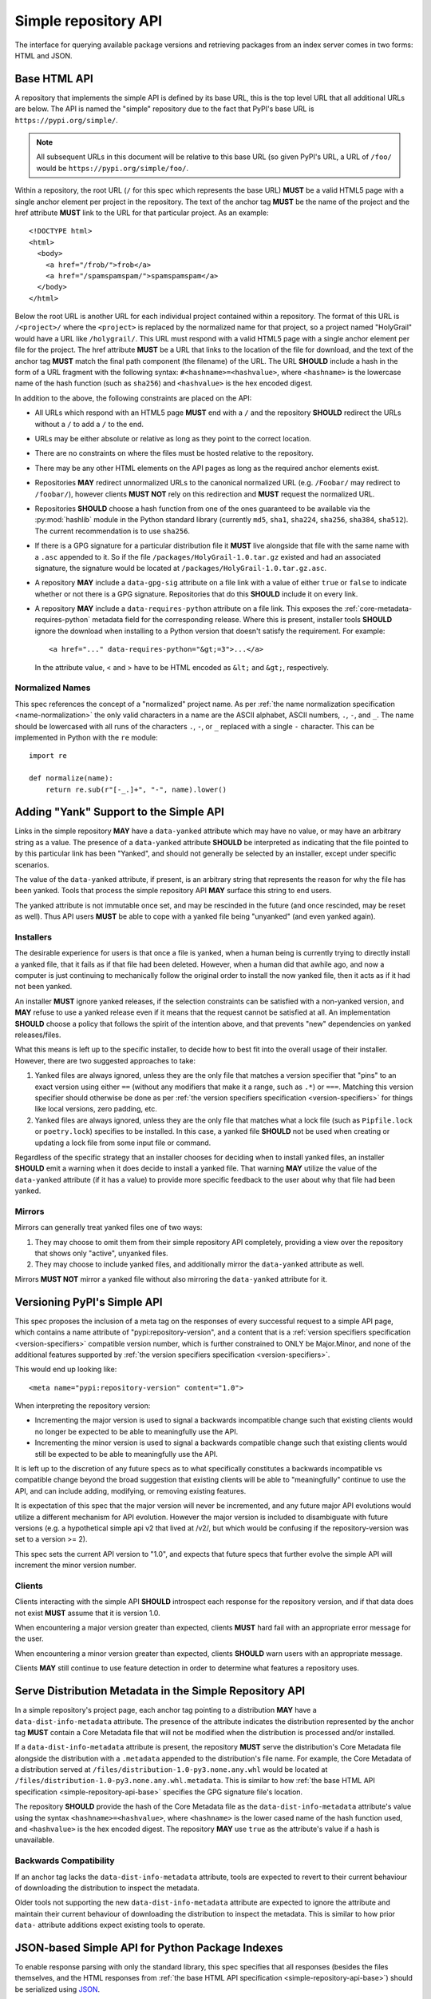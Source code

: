 
.. _simple-repository-api:

=====================
Simple repository API
=====================

.. tab:: 中文



.. tab:: 英文

The interface for querying available package versions and
retrieving packages from an index server comes in two forms:
HTML and JSON.

.. _simple-repository-api-base:

Base HTML API
=============

A repository that implements the simple API is defined by its base URL, this is
the top level URL that all additional URLs are below. The API is named the
"simple" repository due to the fact that PyPI's base URL is
``https://pypi.org/simple/``.

.. note:: All subsequent URLs in this document will be relative to this base
          URL (so given PyPI's URL, a URL of ``/foo/`` would be
          ``https://pypi.org/simple/foo/``.


Within a repository, the root URL (``/`` for this spec which represents the base
URL) **MUST** be a valid HTML5 page with a single anchor element per project in
the repository. The text of the anchor tag **MUST** be the name of
the project and the href attribute **MUST** link to the URL for that particular
project. As an example::

   <!DOCTYPE html>
   <html>
     <body>
       <a href="/frob/">frob</a>
       <a href="/spamspamspam/">spamspamspam</a>
     </body>
   </html>

Below the root URL is another URL for each individual project contained within
a repository. The format of this URL is ``/<project>/`` where the ``<project>``
is replaced by the normalized name for that project, so a project named
"HolyGrail" would have a URL like ``/holygrail/``. This URL must respond with
a valid HTML5 page with a single anchor element per file for the project. The
href attribute **MUST** be a URL that links to the location of the file for
download, and the text of the anchor tag **MUST** match the final path
component (the filename) of the URL. The URL **SHOULD** include a hash in the
form of a URL fragment with the following syntax: ``#<hashname>=<hashvalue>``,
where ``<hashname>`` is the lowercase name of the hash function (such as
``sha256``) and ``<hashvalue>`` is the hex encoded digest.

In addition to the above, the following constraints are placed on the API:

* All URLs which respond with an HTML5 page **MUST** end with a ``/`` and the
  repository **SHOULD** redirect the URLs without a ``/`` to add a ``/`` to the
  end.

* URLs may be either absolute or relative as long as they point to the correct
  location.

* There are no constraints on where the files must be hosted relative to the
  repository.

* There may be any other HTML elements on the API pages as long as the required
  anchor elements exist.

* Repositories **MAY** redirect unnormalized URLs to the canonical normalized
  URL (e.g. ``/Foobar/`` may redirect to ``/foobar/``), however clients
  **MUST NOT** rely on this redirection and **MUST** request the normalized
  URL.

* Repositories **SHOULD** choose a hash function from one of the ones
  guaranteed to be available via the :py:mod:`hashlib` module in the Python standard
  library (currently ``md5``, ``sha1``, ``sha224``, ``sha256``, ``sha384``,
  ``sha512``). The current recommendation is to use ``sha256``.

* If there is a GPG signature for a particular distribution file it **MUST**
  live alongside that file with the same name with a ``.asc`` appended to it.
  So if the file ``/packages/HolyGrail-1.0.tar.gz`` existed and had an
  associated signature, the signature would be located at
  ``/packages/HolyGrail-1.0.tar.gz.asc``.

* A repository **MAY** include a ``data-gpg-sig`` attribute on a file link with
  a value of either ``true`` or ``false`` to indicate whether or not there is a
  GPG signature. Repositories that do this **SHOULD** include it on every link.

* A repository **MAY** include a ``data-requires-python`` attribute on a file
  link. This exposes the :ref:`core-metadata-requires-python` metadata field
  for the corresponding release. Where this is present, installer tools
  **SHOULD** ignore the download when installing to a Python version that
  doesn't satisfy the requirement. For example::

      <a href="..." data-requires-python="&gt;=3">...</a>

  In the attribute value, < and > have to be HTML encoded as ``&lt;`` and
  ``&gt;``, respectively.

Normalized Names
----------------

This spec references the concept of a "normalized" project name. As per
:ref:`the name normalization specification <name-normalization>`
the only valid characters in a name are the ASCII alphabet, ASCII numbers,
``.``, ``-``, and ``_``. The name should be lowercased with all runs of the
characters ``.``, ``-``, or ``_`` replaced with a single ``-`` character. This
can be implemented in Python with the ``re`` module::

   import re

   def normalize(name):
       return re.sub(r"[-_.]+", "-", name).lower()

.. _simple-repository-api-yank:

Adding "Yank" Support to the Simple API
=======================================

Links in the simple repository **MAY** have a ``data-yanked`` attribute
which may have no value, or may have an arbitrary string as a value. The
presence of a ``data-yanked`` attribute **SHOULD** be interpreted as
indicating that the file pointed to by this particular link has been
"Yanked", and should not generally be selected by an installer, except
under specific scenarios.

The value of the ``data-yanked`` attribute, if present, is an arbitrary
string that represents the reason for why the file has been yanked. Tools
that process the simple repository API **MAY** surface this string to
end users.

The yanked attribute is not immutable once set, and may be rescinded in
the future (and once rescinded, may be reset as well). Thus API users
**MUST** be able to cope with a yanked file being "unyanked" (and even
yanked again).


Installers
----------

The desirable experience for users is that once a file is yanked, when
a human being is currently trying to directly install a yanked file, that
it fails as if that file had been deleted. However, when a human did that
awhile ago, and now a computer is just continuing to mechanically follow
the original order to install the now yanked file, then it acts as if it
had not been yanked.

An installer **MUST** ignore yanked releases, if the selection constraints
can be satisfied with a non-yanked version, and **MAY** refuse to use a
yanked release even if it means that the request cannot be satisfied at all.
An implementation **SHOULD** choose a policy that follows the spirit of the
intention above, and that prevents "new" dependencies on yanked
releases/files.

What this means is left up to the specific installer, to decide how to best
fit into the overall usage of their installer. However, there are two
suggested approaches to take:

1. Yanked files are always ignored, unless they are the only file that
   matches a version specifier that "pins" to an exact version using
   either ``==`` (without any modifiers that make it a range, such as
   ``.*``) or ``===``. Matching this version specifier should otherwise
   be done as per :ref:`the version specifiers specification
   <version-specifiers>` for things like local versions, zero padding,
   etc.
2. Yanked files are always ignored, unless they are the only file that
   matches what a lock file (such as ``Pipfile.lock`` or ``poetry.lock``)
   specifies to be installed. In this case, a yanked file **SHOULD** not
   be used when creating or updating a lock file from some input file or
   command.

Regardless of the specific strategy that an installer chooses for deciding
when to install yanked files, an installer **SHOULD** emit a warning when
it does decide to install a yanked file. That warning **MAY** utilize the
value of the ``data-yanked`` attribute (if it has a value) to provide more
specific feedback to the user about why that file had been yanked.


Mirrors
-------

Mirrors can generally treat yanked files one of two ways:

1. They may choose to omit them from their simple repository API completely,
   providing a view over the repository that shows only "active", unyanked
   files.
2. They may choose to include yanked files, and additionally mirror the
   ``data-yanked`` attribute as well.

Mirrors **MUST NOT** mirror a yanked file without also mirroring the
``data-yanked`` attribute for it.

.. _simple-repository-api-versioning:

Versioning PyPI's Simple API
============================

This spec proposes the inclusion of a meta tag on the responses of every
successful request to a simple API page, which contains a name attribute
of "pypi:repository-version", and a content that is a :ref:`version specifiers
specification <version-specifiers>` compatible
version number, which is further constrained to ONLY be Major.Minor, and
none of the additional features supported by :ref:`the version specifiers
specification <version-specifiers>`.

This would end up looking like::

  <meta name="pypi:repository-version" content="1.0">

When interpreting the repository version:

* Incrementing the major version is used to signal a backwards
  incompatible change such that existing clients would no longer be
  expected to be able to meaningfully use the API.
* Incrementing the minor version is used to signal a backwards
  compatible change such that existing clients would still be
  expected to be able to meaningfully use the API.

It is left up to the discretion of any future specs as to what
specifically constitutes a backwards incompatible vs compatible change
beyond the broad suggestion that existing clients will be able to
"meaningfully" continue to use the API, and can include adding,
modifying, or removing existing features.

It is expectation of this spec that the major version will never be
incremented, and any future major API evolutions would utilize a
different mechanism for API evolution. However the major version
is included to disambiguate with future versions (e.g. a hypothetical
simple api v2 that lived at /v2/, but which would be confusing if the
repository-version was set to a version >= 2).

This spec sets the current API version to "1.0", and expects that
future specs that further evolve the simple API will increment the
minor version number.


Clients
-------

Clients interacting with the simple API **SHOULD** introspect each
response for the repository version, and if that data does not exist
**MUST** assume that it is version 1.0.

When encountering a major version greater than expected, clients
**MUST** hard fail with an appropriate error message for the user.

When encountering a minor version greater than expected, clients
**SHOULD** warn users with an appropriate message.

Clients **MAY** still continue to use feature detection in order to
determine what features a repository uses.

.. _simple-repository-api-metadata-file:

Serve Distribution Metadata in the Simple Repository API
========================================================

In a simple repository's project page, each anchor tag pointing to a
distribution **MAY** have a ``data-dist-info-metadata`` attribute. The
presence of the attribute indicates the distribution represented by
the anchor tag **MUST** contain a Core Metadata file that will not be
modified when the distribution is processed and/or installed.

If a ``data-dist-info-metadata`` attribute is present, the repository
**MUST** serve the distribution's Core Metadata file alongside the
distribution with a ``.metadata`` appended to the distribution's file
name. For example, the Core Metadata of a distribution served at
``/files/distribution-1.0-py3.none.any.whl`` would be located at
``/files/distribution-1.0-py3.none.any.whl.metadata``. This is similar
to how :ref:`the base HTML API specification <simple-repository-api-base>`
specifies the GPG signature file's location.

The repository **SHOULD** provide the hash of the Core Metadata file
as the ``data-dist-info-metadata`` attribute's value using the syntax
``<hashname>=<hashvalue>``, where ``<hashname>`` is the lower cased
name of the hash function used, and ``<hashvalue>`` is the hex encoded
digest. The repository **MAY** use ``true`` as the attribute's value
if a hash is unavailable.

Backwards Compatibility
-----------------------

If an anchor tag lacks the ``data-dist-info-metadata`` attribute,
tools are expected to revert to their current behaviour of downloading
the distribution to inspect the metadata.

Older tools not supporting the new ``data-dist-info-metadata``
attribute are expected to ignore the attribute and maintain their
current behaviour of downloading the distribution to inspect the
metadata. This is similar to how prior ``data-`` attribute additions
expect existing tools to operate.

.. _simple-repository-api-json:

JSON-based Simple API for Python Package Indexes
================================================

To enable response parsing with only the standard library, this spec specifies that
all responses (besides the files themselves, and the HTML responses from
:ref:`the base HTML API specification <simple-repository-api-base>`) should be
serialized using `JSON <https://www.json.org/>`_.

To enable zero configuration discovery and to minimize the amount of additional HTTP
requests, this spec extends :ref:`the base HTML API specification
<simple-repository-api-base>` such that all of the API endpoints (other than the
files themselves) will utilize HTTP content negotiation to allow client and server to
select the correct serialization format to serve, i.e. either HTML or JSON.


Versioning
----------

Versioning will adhere to :ref:`the API versioning specification
<simple-repository-api-versioning>` format (``Major.Minor``), which has defined the
existing HTML responses to be ``1.0``. Since this spec does not introduce new features
into the API, rather it describes a different serialization format for the existing
features, this spec does not change the existing ``1.0`` version, and instead just
describes how to serialize that into JSON.

Similar to :ref:`the API versioning specification
<simple-repository-api-versioning>`, the major version number **MUST** be
incremented if any
changes to the new format would result in no longer being able to expect existing
clients to meaningfully understand the format.

Likewise, the minor version **MUST** be incremented if features are
added or removed from the format, but existing clients would be expected to continue
to meaningfully understand the format.

Changes that would not result in existing clients being unable to meaningfully
understand the format and which do not represent features being added or removed
may occur without changing the version number.

This is intentionally vague, as this spec believes it is best left up to future specs
that make any changes to the API to investigate and decide whether or not that
change should increment the major or minor version.

Future versions of the API may add things that can only be represented in a subset
of the available serializations of that version. All serializations version numbers,
within a major version, **SHOULD** be kept in sync, but the specifics of how a
feature serializes into each format may differ, including whether or not that feature
is present at all.

It is the intent of this spec that the API should be thought of as URL endpoints that
return data, whose interpretation is defined by the version of that data, and then
serialized into the target serialization format.


.. _json-serialization:

JSON Serialization
------------------

The URL structure from :ref:`the base HTML API specification
<simple-repository-api-base>` still applies, as this spec only adds an additional
serialization format for the already existing API.

The following constraints apply to all JSON serialized responses described in this
spec:

* All JSON responses will *always* be a JSON object rather than an array or other
  type.

* While JSON doesn't natively support a URL type, any value that represents an
  URL in this API may be either absolute or relative as long as they point to
  the correct location. If relative, they are relative to the current URL as if
  it were HTML.

* Additional keys may be added to any dictionary objects in the API responses
  and clients **MUST** ignore keys that they don't understand.

* All JSON responses will have a ``meta`` key, which contains information related to
  the response itself, rather than the content of the response.

* All JSON responses will have a ``meta.api-version`` key, which will be a string that
  contains the :ref:`API versioning specification
  <simple-repository-api-versioning>` ``Major.Minor`` version number, with the
  same fail/warn semantics as defined in :ref:`the API versioning specification
  <simple-repository-api-versioning>`.

* All requirements of :ref:`the base HTML API specification
  <simple-repository-api-base>` that are not HTML specific still apply.


Project List
~~~~~~~~~~~~

The root URL ``/`` for this spec (which represents the base URL) will be a JSON encoded
dictionary which has a two keys:

- ``projects``: An array where each entry is a dictionary with a single key, ``name``, which represents string of the project name.
- ``meta``: The general response metadata as `described earlier <json-serialization_>`__.

As an example:

.. code-block:: json

    {
      "meta": {
        "api-version": "1.0"
      },
      "projects": [
        {"name": "Frob"},
        {"name": "spamspamspam"}
      ]
    }


.. note::

  The ``name`` field is the same as the one from :ref:`the base HTML API
  specification <simple-repository-api-base>`, which does not specify
  whether it is the non-normalized display name or the normalized name. In practice
  different implementations of these specs are choosing differently here, so relying
  on it being either non-normalized or normalized is relying on an implementation
  detail of the repository in question.


.. note::

  While the ``projects`` key is an array, and thus is required to be in some kind
  of an order, neither :ref:`the base HTML API specification
  <simple-repository-api-base>` nor this spec requires any specific ordering nor
  that the ordering is consistent from one request to the next. Mentally this is
  best thought of as a set, but both JSON and HTML lack the functionality to have
  sets.


Project Detail
~~~~~~~~~~~~~~

The format of this URL is ``/<project>/`` where the ``<project>`` is replaced by the
:ref:`the base HTML API specification <simple-repository-api-base>` normalized
name for that project, so a project named "Silly_Walk" would
have a URL like ``/silly-walk/``.

This URL must respond with a JSON encoded dictionary that has three keys:

- ``name``: The normalized name of the project.
- ``files``: A list of dictionaries, each one representing an individual file.
- ``meta``: The general response metadata as `described earlier <json-serialization_>`__.

Each individual file dictionary has the following keys:

- ``filename``: The filename that is being represented.
- ``url``: The URL that the file can be fetched from.
- ``hashes``: A dictionary mapping a hash name to a hex encoded digest of the file.
  Multiple hashes can be included, and it is up to the client to decide what to do
  with multiple hashes (it may validate all of them or a subset of them, or nothing
  at all). These hash names **SHOULD** always be normalized to be lowercase.

  The ``hashes`` dictionary **MUST** be present, even if no hashes are available
  for the file, however it is **HIGHLY** recommended that at least one secure,
  guaranteed-to-be-available hash is always included.

  By default, any hash algorithm available via :py:mod:`hashlib` (specifically any that can
  be passed to :py:func:`hashlib.new()` and do not require additional parameters) can
  be used as a key for the hashes dictionary. At least one secure algorithm from
  :py:data:`hashlib.algorithms_guaranteed` **SHOULD** always be included. At the time
  of this spec, ``sha256`` specifically is recommended.
- ``requires-python``: An **optional** key that exposes the
  :ref:`core-metadata-requires-python`
  metadata field. Where this is present, installer tools
  **SHOULD** ignore the download when installing to a Python version that
  doesn't satisfy the requirement.

  Unlike ``data-requires-python`` in :ref:`the base HTML API specification
  <simple-repository-api-base>`, the ``requires-python`` key does not
  require any special escaping other than anything JSON does naturally.
- ``dist-info-metadata``: An **optional** key that indicates
  that metadata for this file is available, via the same location as specified in
  :ref:`the API metadata file specification
  <simple-repository-api-metadata-file>` (``{file_url}.metadata``). Where this
  is present, it **MUST** be
  either a boolean to indicate if the file has an associated metadata file, or a
  dictionary mapping hash names to a hex encoded digest of the metadata's hash.

  When this is a dictionary of hashes instead of a boolean, then all the same
  requirements and recommendations as the ``hashes`` key hold true for this key as
  well.

  If this key is missing then the metadata file may or may not exist. If the key
  value is truthy, then the metadata file is present, and if it is falsey then it
  is not.

  It is recommended that servers make the hashes of the metadata file available if
  possible.
- ``gpg-sig``: An **optional** key that acts a boolean to indicate if the file has
  an associated GPG signature or not. The URL for the signature file follows what
  is specified in :ref:`the base HTML API specification
  <simple-repository-api-base>` (``{file_url}.asc``). If this key does not exist, then
  the signature may or may not exist.
- ``yanked``: An **optional** key which may be either a boolean to indicate if the
  file has been yanked, or a non empty, but otherwise arbitrary, string to indicate
  that a file has been yanked with a specific reason. If the ``yanked`` key is present
  and is a truthy value, then it **SHOULD** be interpreted as indicating that the
  file pointed to by the ``url`` field has been "Yanked" as per :ref:`the API
  yank specification <simple-repository-api-yank>`.

As an example:

.. code-block:: json

    {
      "meta": {
        "api-version": "1.0"
      },
      "name": "holygrail",
      "files": [
        {
          "filename": "holygrail-1.0.tar.gz",
          "url": "https://example.com/files/holygrail-1.0.tar.gz",
          "hashes": {"sha256": "...", "blake2b": "..."},
          "requires-python": ">=3.7",
          "yanked": "Had a vulnerability"
        },
        {
          "filename": "holygrail-1.0-py3-none-any.whl",
          "url": "https://example.com/files/holygrail-1.0-py3-none-any.whl",
          "hashes": {"sha256": "...", "blake2b": "..."},
          "requires-python": ">=3.7",
          "dist-info-metadata": true
        }
      ]
    }


.. note::

  While the ``files`` key is an array, and thus is required to be in some kind
  of an order, neither :ref:`the base HTML API specification
  <simple-repository-api-base>` nor this spec requires any specific ordering nor
  that the ordering is consistent from one request to the next. Mentally this is
  best thought of as a set, but both JSON and HTML lack the functionality to have
  sets.


Content-Types
-------------

This spec proposes that all responses from the Simple API will have a standard
content type that describes what the response is (a Simple API response), what
version of the API it represents, and what serialization format has been used.

The structure of this content type will be:

.. code-block:: text

    application/vnd.pypi.simple.$version+format

Since only major versions should be disruptive to clients attempting to
understand one of these API responses, only the major version will be included
in the content type, and will be prefixed with a ``v`` to clarify that it is a
version number.

Which means that for the existing 1.0 API, the content types would be:

- **JSON:** ``application/vnd.pypi.simple.v1+json``
- **HTML:** ``application/vnd.pypi.simple.v1+html``

In addition to the above, a special "meta" version is supported named ``latest``,
whose purpose is to allow clients to request the absolute latest version, without
having to know ahead of time what that version is. It is recommended however,
that clients be explicit about what versions they support.

To support existing clients which expect the existing :ref:`the base HTML API
specification <simple-repository-api-base>` API responses to
use the ``text/html`` content type, this spec further defines ``text/html`` as an alias
for the ``application/vnd.pypi.simple.v1+html`` content type.


Version + Format Selection
--------------------------

Now that there is multiple possible serializations, we need a mechanism to allow
clients to indicate what serialization formats they're able to understand. In
addition, it would be beneficial if any possible new major version to the API can
be added without disrupting existing clients expecting the previous API version.

To enable this, this spec standardizes on the use of HTTP's
`Server-Driven Content Negotiation <https://developer.mozilla.org/en-US/docs/Web/HTTP/Content_negotiation>`_.

While this spec won't fully describe the entirety of server-driven content
negotiation, the flow is roughly:

1. The client makes an HTTP request containing an ``Accept`` header listing all
   of the version+format content types that they are able to understand.
2. The server inspects that header, selects one of the listed content types,
   then returns a response using that content type (treating the absence of
   an ``Accept`` header as ``Accept: */*``).
3. If the server does not support any of the content types in the ``Accept``
   header then they are able to choose between 3 different options for how to
   respond:

   a. Select a default content type other than what the client has requested
      and return a response with that.
   b. Return a HTTP ``406 Not Acceptable`` response to indicate that none of
      the requested content types were available, and the server was unable
      or unwilling to select a default content type to respond with.
   c. Return a HTTP ``300 Multiple Choices`` response that contains a list of
      all of the possible responses that could have been chosen.
4. The client interprets the response, handling the different types of responses
   that the server may have responded with.

This spec does not specify which choices the server makes in regards to handling
a content type that it isn't able to return, and clients **SHOULD** be prepared
to handle all of the possible responses in whatever way makes the most sense for
that client.

However, as there is no standard format for how a ``300 Multiple Choices``
response can be interpreted, this spec highly discourages servers from utilizing
that option, as clients will have no way to understand and select a different
content-type to request. In addition, it's unlikely that the client *could*
understand a different content type anyways, so at best this response would
likely just be treated the same as a ``406 Not Acceptable`` error.

This spec **does** require that if the meta version ``latest`` is being used, the
server **MUST** respond with the content type for the actual version that is
contained in the response
(i.e. an ``Accept: application/vnd.pypi.simple.latest+json`` request that returns
a ``v1.x`` response should have a ``Content-Type`` of
``application/vnd.pypi.simple.v1+json``).

The ``Accept`` header is a comma separated list of content types that the client
understands and is able to process. It supports three different formats for each
content type that is being requested:

- ``$type/$subtype``
- ``$type/*``
- ``*/*``

For the use of selecting a version+format, the most useful of these is
``$type/$subtype``, as that is the only way to actually specify the version
and format you want.

The order of the content types listed in the ``Accept`` header does not have any
specific meaning, and the server **SHOULD** consider all of them to be equally
valid to respond with. If a client wishes to specify that they prefer a specific
content type over another, they may use the ``Accept`` header's
`quality value <https://developer.mozilla.org/en-US/docs/Glossary/Quality_values>`_
syntax.

This allows a client to specify a priority for a specific entry in their
``Accept`` header, by appending a ``;q=`` followed by a value between ``0`` and
``1`` inclusive, with up to 3 decimal digits. When interpreting this value,
an entry with a higher quality has priority over an entry with a lower quality,
and any entry without a quality present will default to a quality of ``1``.

However, clients should keep in mind that a server is free to select **any** of
the content types they've asked for, regardless of their requested priority, and
it may even return a content type that they did **not** ask for.

To aid clients in determining the content type of the response that they have
received from an API request, this spec requires that servers always include a
``Content-Type`` header indicating the content type of the response. This is
technically a backwards incompatible change, however in practice
`pip has been enforcing this requirement <https://github.com/pypa/pip/blob/cf3696a81b341925f82f20cb527e656176987565/src/pip/_internal/index/collector.py#L123-L150>`_
so the risks for actual breakages is low.

An example of how a client can operate would look like:

.. code-block:: python

    import email.message
    import requests

    def parse_content_type(header: str) -> str:
        m = email.message.Message()
        m["content-type"] = header
        return m.get_content_type()

    # Construct our list of acceptable content types, we want to prefer
    # that we get a v1 response serialized using JSON, however we also
    # can support a v1 response serialized using HTML. For compatibility
    # we also request text/html, but we prefer it least of all since we
    # don't know if it's actually a Simple API response, or just some
    # random HTML page that we've gotten due to a misconfiguration.
    CONTENT_TYPES = [
        "application/vnd.pypi.simple.v1+json",
        "application/vnd.pypi.simple.v1+html;q=0.2",
        "text/html;q=0.01",  # For legacy compatibility
    ]
    ACCEPT = ", ".join(CONTENT_TYPES)


    # Actually make our request to the API, requesting all of the content
    # types that we find acceptable, and letting the server select one of
    # them out of the list.
    resp = requests.get("https://pypi.org/simple/", headers={"Accept": ACCEPT})

    # If the server does not support any of the content types you requested,
    # AND it has chosen to return a HTTP 406 error instead of a default
    # response then this will raise an exception for the 406 error.
    resp.raise_for_status()


    # Determine what kind of response we've gotten to ensure that it is one
    # that we can support, and if it is, dispatch to a function that will
    # understand how to interpret that particular version+serialization. If
    # we don't understand the content type we've gotten, then we'll raise
    # an exception.
    content_type = parse_content_type(resp.headers.get("content-type", ""))
    match content_type:
        case "application/vnd.pypi.simple.v1+json":
            handle_v1_json(resp)
        case "application/vnd.pypi.simple.v1+html" | "text/html":
            handle_v1_html(resp)
        case _:
            raise Exception(f"Unknown content type: {content_type}")

If a client wishes to only support HTML or only support JSON, then they would
just remove the content types that they do not want from the ``Accept`` header,
and turn receiving them into an error.


Alternative Negotiation Mechanisms
~~~~~~~~~~~~~~~~~~~~~~~~~~~~~~~~~~

While using HTTP's Content negotiation is considered the standard way for a client
and server to coordinate to ensure that the client is getting an HTTP response that
it is able to understand, there are situations where that mechanism may not be
sufficient. For those cases this spec has alternative negotiation mechanisms that
may *optionally* be used instead.


URL Parameter
^^^^^^^^^^^^^

Servers that implement the Simple API may choose to support a URL parameter named
``format`` to allow the clients to request a specific version of the URL.

The value of the ``format`` parameter should be **one** of the valid content types.
Passing multiple content types, wild cards, quality values, etc... is **not**
supported.

Supporting this parameter is optional, and clients **SHOULD NOT** rely on it for
interacting with the API. This negotiation mechanism is intended to allow for easier
human based exploration of the API within a browser, or to allow documentation or
notes to link to a specific version+format.

Servers that do not support this parameter may choose to return an error when it is
present, or they may simple ignore its presence.

When a server does implement this parameter, it **SHOULD** take precedence over any
values in the client's ``Accept`` header, and if the server does not support the
requested format, it may choose to fall back to the ``Accept`` header, or choose any
of the error conditions that standard server-driven content negotiation typically
has (e.g. ``406 Not Available``, ``303 Multiple Choices``, or selecting a default
type to return).


Endpoint Configuration
^^^^^^^^^^^^^^^^^^^^^^

This option technically is not a special option at all, it is just a natural
consequence of using content negotiation and allowing servers to select which of the
available content types is their default.

If a server is unwilling or unable to implement the server-driven content negotiation,
and would instead rather require users to explicitly configure their client to select
the version they want, then that is a supported configuration.

To enable this, a server should make multiple endpoints (for instance,
``/simple/v1+html/`` and/or ``/simple/v1+json/``) for each version+format that they
wish to support. Under that endpoint, they can host a copy of their repository that
only supports one (or a subset) of the content-types. When a client makes a request
using the ``Accept`` header, the server can ignore it and return the content type
that corresponds to that endpoint.

For clients that wish to require specific configuration, they can keep track of
which version+format a specific repository URL was configured for, and when making
a request to that server, emit an ``Accept`` header that *only* includes the correct
content type.


TUF Support - PEP 458
---------------------

:pep:`458` requires that all API responses are hashable and that they can be uniquely
identified by a path relative to the repository root. For a Simple API repository, the
target path is the Root of our API (e.g. ``/simple/`` on PyPI). This creates
challenges when accessing the API using a TUF client instead of directly using a
standard HTTP client, as the TUF client cannot handle the fact that a target could
have multiple different representations that all hash differently.

:pep:`458` does not specify what the target path should be for the Simple API, but
TUF requires that the target paths be "file-like", in other words, a path like
``simple/PROJECT/`` is not acceptable, because it technically points to a
directory.

The saving grace is that the target path does not *have* to actually match the URL
being fetched from the Simple API, and it can just be a sigil that the fetching code
knows how to transform into the actual URL that needs to be fetched. This same thing
can hold true for other aspects of the actual HTTP request, such as the ``Accept``
header.

Ultimately figuring out how to map a directory to a filename is out of scope for this
spec (but it would be in scope for :pep:`458`), and this spec defers making a decision
about how exactly to represent this inside of :pep:`458` metadata.

However, it appears that the current WIP branch against pip that attempts to implement
:pep:`458` is using a target path like ``simple/PROJECT/index.html``. This could be
modified to include the API version and serialization format using something like
``simple/PROJECT/vnd.pypi.simple.vN.FORMAT``. So the v1 HTML format would be
``simple/PROJECT/vnd.pypi.simple.v1.html`` and the v1 JSON format would be
``simple/PROJECT/vnd.pypi.simple.v1.json``.

In this case, since ``text/html`` is an alias to ``application/vnd.pypi.simple.v1+html``
when interacting through TUF, it likely will make the most sense to normalize to the
more explicit name.

Likewise the ``latest`` metaversion should not be included in the targets, only
explicitly declared versions should be supported.

Recommendations
---------------

This section is non-normative, and represents what the spec authors believe to be
the best default implementation decisions for something implementing this spec, but
it does **not** represent any sort of requirement to match these decisions.

These decisions have been chosen to maximize the number of requests that can be
moved onto the newest version of an API, while maintaining the greatest amount
of compatibility. In addition, they've also tried to make using the API provide
guardrails that attempt to push clients into making the best choices it can.

It is recommended that servers:

- Support all 3 content types described in this spec, using server-driven
  content negotiation, for as long as they reasonably can, or at least as
  long as they're receiving non trivial traffic that uses the HTML responses.

- When encountering an ``Accept`` header that does not contain any content types
  that it knows how to work with, the server should not ever return a
  ``300 Multiple Choice`` response, and instead return a ``406 Not Acceptable``
  response.

  - However, if choosing to use the endpoint configuration, you should prefer to
    return a ``200 OK`` response in the expected content type for that endpoint.

- When selecting an acceptable version, the server should choose the highest version
  that the client supports, with the most expressive/featureful serialization format,
  taking into account the specificity of the client requests as well as any
  quality priority values they have expressed, and it should only use the
  ``text/html`` content type as a last resort.

It is recommended that clients:

- Support all 3 content types described in this spec, using server-driven
  content negotiation, for as long as they reasonably can.

- When constructing an ``Accept`` header, include all of the content types
  that you support.

  You should generally *not* include a quality priority value for your content
  types, unless you have implementation specific reasons that you want the
  server to take into account (for example, if you're using the standard library
  HTML parser and you're worried that there may be some kinds of HTML responses
  that you're unable to parse in some edge cases).

  The one exception to this recommendation is that it is recommended that you
  *should* include a ``;q=0.01`` value on the legacy ``text/html`` content type,
  unless it is the only content type that you are requesting.

- Explicitly select what versions they are looking for, rather than using the
  ``latest`` meta version during normal operation.

- Check the ``Content-Type`` of the response and ensure it matches something
  that you were expecting.

Additional Fields for the Simple API for Package Indexes
========================================================

This specification defines version 1.1 of the simple repository API. For the
HTML version of the API, there is no change from version 1.0. For the JSON
version of the API, the following changes are made:

- The ``api-version`` must specify version 1.1 or later.
- A new ``versions`` key is added at the top level.
- Two new "file information" keys, ``size`` and ``upload-time``, are added to
  the ``files`` data.
- Keys (at any level) with a leading underscore are reserved as private for
  index server use. No future standard will assign a meaning to any such key.

The ``versions`` and ``size`` keys are mandatory. The ``upload-time`` key is
optional.

Versions
--------

An additional key, ``versions`` MUST be present at the top level, in addition to
the keys ``name``, ``files`` and ``meta`` defined in :ref:`the JSON API
specification <simple-repository-api-json>`. This key MUST
contain a list of version strings specifying all of the project versions uploaded
for this project. The value is logically a set, and as such may not contain
duplicates, and the order of the values is not significant.

All of the files listed in the ``files`` key MUST be associated with one of the
versions in the ``versions`` key. The ``versions`` key MAY contain versions with
no associated files (to represent versions with no files uploaded, if the server
has such a concept).

Note that because servers may hold "legacy" data from before the adoption of
:ref:`the version specifiers specification (VSS) <version-specifiers>`, version
strings currently cannot be required to be valid VSS versions, and therefore
cannot be assumed to be orderable using the VSS rules. However, servers SHOULD
use normalised VSS versions where
possible.


Additional file information
---------------------------

Two new keys are added to the ``files`` key.

- ``size``: This field is mandatory. It MUST contain an integer which is the
  file size in bytes.
- ``upload-time``: This field is optional. If present, it MUST contain a valid
  ISO 8601 date/time string, in the format ``yyyy-mm-ddThh:mm:ss.ffffffZ``,
  which represents the time the file was uploaded to the index. As indicated by
  the ``Z`` suffix, the upload time MUST use the UTC timezone. The fractional
  seconds part of the timestamp (the ``.ffffff`` part) is optional, and if
  present may contain up to 6 digits of precision. If a server does not record
  upload time information for a file, it MAY omit the ``upload-time`` key.

Rename dist-info-metadata in the Simple API
===========================================


The keywords "**MUST**", "**MUST NOT**", "**REQUIRED**", "**SHALL**",
"**SHALL NOT**", "**SHOULD**", "**SHOULD NOT**", "**RECOMMENDED**", "**MAY**",
and "**OPTIONAL**"" in this document are to be interpreted as described in
:rfc:`RFC 2119 <2119>`.


Servers
-------

The :ref:`the API metadata file specification
<simple-repository-api-metadata-file>` metadata, when used in the HTML
representation of the Simple API,
**MUST** be emitted using the attribute name ``data-core-metadata``, with the
supported values remaining the same.

The :ref:`the API metadata file specification
<simple-repository-api-metadata-file>` metadata, when used in the :ref:`the
JSON API specification <simple-repository-api-base>` JSON representation of the
Simple API, **MUST** be emitted using the key ``core-metadata``, with the
supported values remaining the same.

To support clients that used the previous key names, the HTML representation
**MAY** also be emitted using the ``data-dist-info-metadata``, and if it does
so it **MUST** match the value of ``data-core-metadata``.



Clients
-------

Clients consuming any of the HTML representations of the Simple API **MUST**
read the :ref:`the API metadata file specification
<simple-repository-api-metadata-file>` metadata from the key
``data-core-metadata`` if it is
present. They **MAY** optionally use the legacy ``data-dist-info-metadata`` if
it is present but ``data-core-metadata`` is not.

Clients consuming the JSON representation of the Simple API **MUST** read the
:ref:`the API metadata file specification
<simple-repository-api-metadata-file>` metadata from the key ``core-metadata``
if it is present. They
**MAY** optionally use the legacy ``dist-info-metadata`` key if it is present
but ``core-metadata`` is not.

History
=======

* September 2015: initial form of the HTML format, in :pep:`503`
* July 2016: Requires-Python metadata, in an update to :pep:`503`
* May 2019: "yank" support, in :pep:`592`
* July 2020: API versioning convention and metadata, and declaring the HTML
  format as API v1, in :pep:`629`
* May 2021: providing package metadata independently from a package, in
  :pep:`658`
* May 2022: initial form of the JSON format, with a mechanism for clients to
  choose between them, and declaring both formats as API v1, in :pep:`691`
* October 2022: project versions and file size and upload-time in the JSON
  format, in :pep:`700`
* June 2023: renaming the field which provides package metadata independently
  from a package, in :pep:`714`
